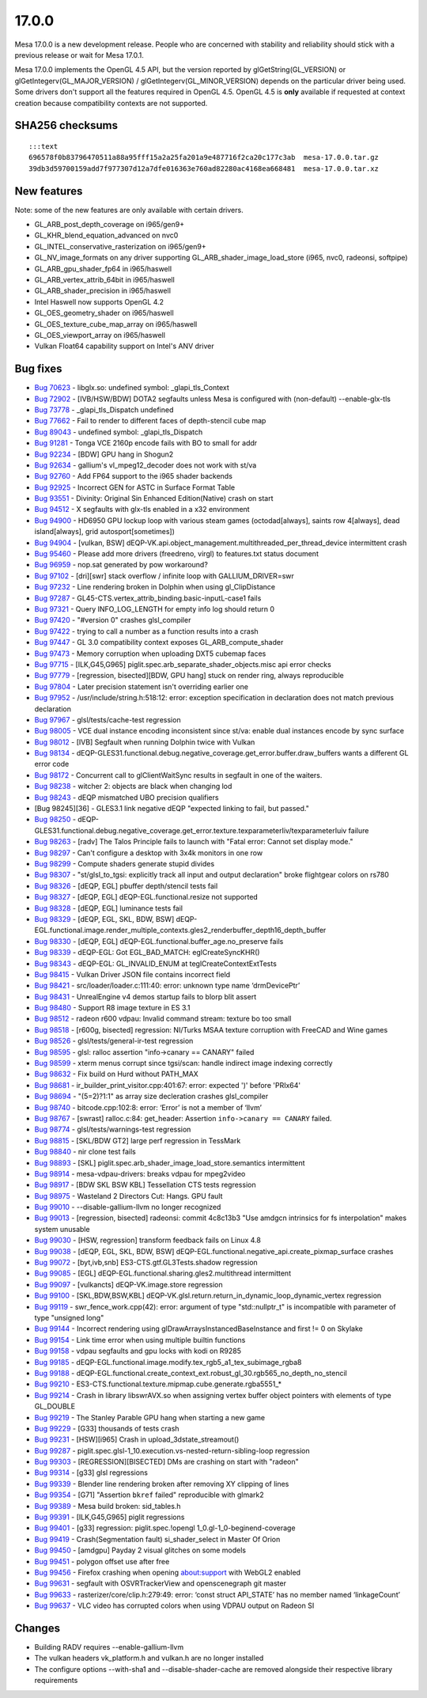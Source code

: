 17.0.0
=======================

Mesa 17.0.0 is a new development release. People who are concerned with
stability and reliability should stick with a previous release or wait
for Mesa 17.0.1.

Mesa 17.0.0 implements the OpenGL 4.5 API, but the version reported by
glGetString(GL\_VERSION) or glGetIntegerv(GL\_MAJOR\_VERSION) /
glGetIntegerv(GL\_MINOR\_VERSION) depends on the particular driver being
used. Some drivers don't support all the features required in OpenGL
4.5. OpenGL 4.5 is **only** available if requested at context creation
because compatibility contexts are not supported.

SHA256 checksums
----------------

::

    :::text
    696578f0b83796470511a88a95fff15a2a25fa201a9e487716f2ca20c177c3ab  mesa-17.0.0.tar.gz
    39db3d59700159add7f977307d12a7dfe016363e760ad82280ac4168ea668481  mesa-17.0.0.tar.xz

New features
------------

Note: some of the new features are only available with certain drivers.

-  GL\_ARB\_post\_depth\_coverage on i965/gen9+
-  GL\_KHR\_blend\_equation\_advanced on nvc0
-  GL\_INTEL\_conservative\_rasterization on i965/gen9+
-  GL\_NV\_image\_formats on any driver supporting
   GL\_ARB\_shader\_image\_load\_store (i965, nvc0, radeonsi, softpipe)
-  GL\_ARB\_gpu\_shader\_fp64 in i965/haswell
-  GL\_ARB\_vertex\_attrib\_64bit in i965/haswell
-  GL\_ARB\_shader\_precision in i965/haswell
-  Intel Haswell now supports OpenGL 4.2
-  GL\_OES\_geometry\_shader on i965/haswell
-  GL\_OES\_texture\_cube\_map\_array on i965/haswell
-  GL\_OES\_viewport\_array on i965/haswell
-  Vulkan Float64 capability support on Intel's ANV driver

Bug fixes
---------

-  `Bug 70623 <https://bugs.freedesktop.org/show_bug.cgi?id=70623>`__ -
   libglx.so: undefined symbol: \_glapi\_tls\_Context

-  `Bug 72902 <https://bugs.freedesktop.org/show_bug.cgi?id=72902>`__ -
   [IVB/HSW/BDW] DOTA2 segfaults unless Mesa is configured with
   (non-default) --enable-glx-tls

-  `Bug 73778 <https://bugs.freedesktop.org/show_bug.cgi?id=73778>`__ -
   \_glapi\_tls\_Dispatch undefined

-  `Bug 77662 <https://bugs.freedesktop.org/show_bug.cgi?id=77662>`__ -
   Fail to render to different faces of depth-stencil cube map

-  `Bug 89043 <https://bugs.freedesktop.org/show_bug.cgi?id=89043>`__ -
   undefined symbol: \_glapi\_tls\_Dispatch

-  `Bug 91281 <https://bugs.freedesktop.org/show_bug.cgi?id=91281>`__ -
   Tonga VCE 2160p encode fails with BO to small for addr

-  `Bug 92234 <https://bugs.freedesktop.org/show_bug.cgi?id=92234>`__ -
   [BDW] GPU hang in Shogun2

-  `Bug 92634 <https://bugs.freedesktop.org/show_bug.cgi?id=92634>`__ -
   gallium's vl\_mpeg12\_decoder does not work with st/va

-  `Bug 92760 <https://bugs.freedesktop.org/show_bug.cgi?id=92760>`__ -
   Add FP64 support to the i965 shader backends

-  `Bug 92925 <https://bugs.freedesktop.org/show_bug.cgi?id=92925>`__ -
   Incorrect GEN for ASTC in Surface Format Table

-  `Bug 93551 <https://bugs.freedesktop.org/show_bug.cgi?id=93551>`__ -
   Divinity: Original Sin Enhanced Edition(Native) crash on start

-  `Bug 94512 <https://bugs.freedesktop.org/show_bug.cgi?id=94512>`__ -
   X segfaults with glx-tls enabled in a x32 environment

-  `Bug 94900 <https://bugs.freedesktop.org/show_bug.cgi?id=94900>`__ -
   HD6950 GPU lockup loop with various steam games (octodad[always],
   saints row 4[always], dead island[always], grid autosport[sometimes])

-  `Bug 94904 <https://bugs.freedesktop.org/show_bug.cgi?id=94904>`__ -
   [vulkan, BSW]
   dEQP-VK.api.object\_management.multithreaded\_per\_thread\_device
   intermittent crash

-  `Bug 95460 <https://bugs.freedesktop.org/show_bug.cgi?id=95460>`__ -
   Please add more drivers (freedreno, virgl) to features.txt status
   document

-  `Bug 96959 <https://bugs.freedesktop.org/show_bug.cgi?id=96959>`__ -
   nop.sat generated by pow workaround?

-  `Bug 97102 <https://bugs.freedesktop.org/show_bug.cgi?id=97102>`__ -
   [dri][swr] stack overflow / infinite loop with GALLIUM\_DRIVER=swr

-  `Bug 97232 <https://bugs.freedesktop.org/show_bug.cgi?id=97232>`__ -
   Line rendering broken in Dolphin when using gl\_ClipDistance

-  `Bug 97287 <https://bugs.freedesktop.org/show_bug.cgi?id=97287>`__ -
   GL45-CTS.vertex\_attrib\_binding.basic-inputL-case1 fails

-  `Bug 97321 <https://bugs.freedesktop.org/show_bug.cgi?id=97321>`__ -
   Query INFO\_LOG\_LENGTH for empty info log should return 0

-  `Bug 97420 <https://bugs.freedesktop.org/show_bug.cgi?id=97420>`__ -
   "#version 0" crashes glsl\_compiler

-  `Bug 97422 <https://bugs.freedesktop.org/show_bug.cgi?id=97422>`__ -
   trying to call a number as a function results into a crash

-  `Bug 97447 <https://bugs.freedesktop.org/show_bug.cgi?id=97447>`__ -
   GL 3.0 compatibility context exposes GL\_ARB\_compute\_shader

-  `Bug 97473 <https://bugs.freedesktop.org/show_bug.cgi?id=97473>`__ -
   Memory corruption when uploading DXT5 cubemap faces

-  `Bug 97715 <https://bugs.freedesktop.org/show_bug.cgi?id=97715>`__ -
   [ILK,G45,G965] piglit.spec.arb\_separate\_shader\_objects.misc api
   error checks

-  `Bug 97779 <https://bugs.freedesktop.org/show_bug.cgi?id=97779>`__ -
   [regression, bisected][BDW, GPU hang] stuck on render ring, always
   reproducible

-  `Bug 97804 <https://bugs.freedesktop.org/show_bug.cgi?id=97804>`__ -
   Later precision statement isn't overriding earlier one

-  `Bug 97952 <https://bugs.freedesktop.org/show_bug.cgi?id=97952>`__ -
   /usr/include/string.h:518:12: error: exception specification in
   declaration does not match previous declaration

-  `Bug 97967 <https://bugs.freedesktop.org/show_bug.cgi?id=97967>`__ -
   glsl/tests/cache-test regression

-  `Bug 98005 <https://bugs.freedesktop.org/show_bug.cgi?id=98005>`__ -
   VCE dual instance encoding inconsistent since st/va: enable dual
   instances encode by sync surface

-  `Bug 98012 <https://bugs.freedesktop.org/show_bug.cgi?id=98012>`__ -
   [IVB] Segfault when running Dolphin twice with Vulkan

-  `Bug 98134 <https://bugs.freedesktop.org/show_bug.cgi?id=98134>`__ -
   dEQP-GLES31.functional.debug.negative\_coverage.get\_error.buffer.draw\_buffers
   wants a different GL error code

-  `Bug 98172 <https://bugs.freedesktop.org/show_bug.cgi?id=98172>`__ -
   Concurrent call to glClientWaitSync results in segfault in one of the
   waiters.

-  `Bug 98238 <https://bugs.freedesktop.org/show_bug.cgi?id=98238>`__ -
   witcher 2: objects are black when changing lod

-  `Bug 98243 <https://bugs.freedesktop.org/show_bug.cgi?id=98243>`__ -
   dEQP mismatched UBO precision qualifiers

-  [Bug 98245][36] - GLES3.1 link negative dEQP "expected linking to
   fail, but passed."

-  `Bug 98250 <https://bugs.freedesktop.org/show_bug.cgi?id=98250>`__ -
   dEQP-GLES31.functional.debug.negative\_coverage.get\_error.texture.texparameterIiv/texparameterIuiv
   failure

-  `Bug 98263 <https://bugs.freedesktop.org/show_bug.cgi?id=98263>`__ -
   [radv] The Talos Principle fails to launch with "Fatal error: Cannot
   set display mode."

-  `Bug 98297 <https://bugs.freedesktop.org/show_bug.cgi?id=98297>`__ -
   Can't configure a desktop with 3x4k monitors in one row

-  `Bug 98299 <https://bugs.freedesktop.org/show_bug.cgi?id=98299>`__ -
   Compute shaders generate stupid divides

-  `Bug 98307 <https://bugs.freedesktop.org/show_bug.cgi?id=98307>`__ -
   "st/glsl\_to\_tgsi: explicitly track all input and output
   declaration" broke flightgear colors on rs780

-  `Bug 98326 <https://bugs.freedesktop.org/show_bug.cgi?id=98326>`__ -
   [dEQP, EGL] pbuffer depth/stencil tests fail

-  `Bug 98327 <https://bugs.freedesktop.org/show_bug.cgi?id=98327>`__ -
   [dEQP, EGL] dEQP-EGL.functional.resize not supported

-  `Bug 98328 <https://bugs.freedesktop.org/show_bug.cgi?id=98328>`__ -
   [dEQP, EGL] luminance tests fail

-  `Bug 98329 <https://bugs.freedesktop.org/show_bug.cgi?id=98329>`__ -
   [dEQP, EGL, SKL, BDW, BSW]
   dEQP-EGL.functional.image.render\_multiple\_contexts.gles2\_renderbuffer\_depth16\_depth\_buffer

-  `Bug 98330 <https://bugs.freedesktop.org/show_bug.cgi?id=98330>`__ -
   [dEQP, EGL] dEQP-EGL.functional.buffer\_age.no\_preserve fails

-  `Bug 98339 <https://bugs.freedesktop.org/show_bug.cgi?id=98339>`__ -
   dEQP-EGL: Got EGL\_BAD\_MATCH: eglCreateSyncKHR()

-  `Bug 98343 <https://bugs.freedesktop.org/show_bug.cgi?id=98343>`__ -
   dEQP-EGL: GL\_INVALID\_ENUM at teglCreateContextExtTests

-  `Bug 98415 <https://bugs.freedesktop.org/show_bug.cgi?id=98415>`__ -
   Vulkan Driver JSON file contains incorrect field

-  `Bug 98421 <https://bugs.freedesktop.org/show_bug.cgi?id=98421>`__ -
   src/loader/loader.c:111:40: error: unknown type name ‘drmDevicePtr’

-  `Bug 98431 <https://bugs.freedesktop.org/show_bug.cgi?id=98431>`__ -
   UnrealEngine v4 demos startup fails to blorp blit assert

-  `Bug 98480 <https://bugs.freedesktop.org/show_bug.cgi?id=98480>`__ -
   Support R8 image texture in ES 3.1

-  `Bug 98512 <https://bugs.freedesktop.org/show_bug.cgi?id=98512>`__ -
   radeon r600 vdpau: Invalid command stream: texture bo too small

-  `Bug 98518 <https://bugs.freedesktop.org/show_bug.cgi?id=98518>`__ -
   [r600g, bisected] regression: NI/Turks MSAA texture corruption with
   FreeCAD and Wine games

-  `Bug 98526 <https://bugs.freedesktop.org/show_bug.cgi?id=98526>`__ -
   glsl/tests/general-ir-test regression

-  `Bug 98595 <https://bugs.freedesktop.org/show_bug.cgi?id=98595>`__ -
   glsl: ralloc assertion "info->canary == CANARY" failed

-  `Bug 98599 <https://bugs.freedesktop.org/show_bug.cgi?id=98599>`__ -
   xterm menus corrupt since tgsi/scan: handle indirect image indexing
   correctly

-  `Bug 98632 <https://bugs.freedesktop.org/show_bug.cgi?id=98632>`__ -
   Fix build on Hurd without PATH\_MAX

-  `Bug 98681 <https://bugs.freedesktop.org/show_bug.cgi?id=98681>`__ -
   ir\_builder\_print\_visitor.cpp:401:67: error: expected ')' before
   'PRIx64'

-  `Bug 98694 <https://bugs.freedesktop.org/show_bug.cgi?id=98694>`__ -
   "(5=2)?1:1" as array size decleration crashes glsl\_compiler

-  `Bug 98740 <https://bugs.freedesktop.org/show_bug.cgi?id=98740>`__ -
   bitcode.cpp:102:8: error: ‘Error’ is not a member of ‘llvm’

-  `Bug 98767 <https://bugs.freedesktop.org/show_bug.cgi?id=98767>`__ -
   [swrast] ralloc.c:84: get\_header: Assertion
   ``info->canary == CANARY`` failed.

-  `Bug 98774 <https://bugs.freedesktop.org/show_bug.cgi?id=98774>`__ -
   glsl/tests/warnings-test regression

-  `Bug 98815 <https://bugs.freedesktop.org/show_bug.cgi?id=98815>`__ -
   [SKL/BDW GT2] large perf regression in TessMark

-  `Bug 98840 <https://bugs.freedesktop.org/show_bug.cgi?id=98840>`__ -
   nir clone test fails

-  `Bug 98893 <https://bugs.freedesktop.org/show_bug.cgi?id=98893>`__ -
   [SKL] piglit.spec.arb\_shader\_image\_load\_store.semantics
   intermittent

-  `Bug 98914 <https://bugs.freedesktop.org/show_bug.cgi?id=98914>`__ -
   mesa-vdpau-drivers: breaks vdpau for mpeg2video

-  `Bug 98917 <https://bugs.freedesktop.org/show_bug.cgi?id=98917>`__ -
   [BDW SKL BSW KBL] Tessellation CTS tests regression

-  `Bug 98975 <https://bugs.freedesktop.org/show_bug.cgi?id=98975>`__ -
   Wasteland 2 Directors Cut: Hangs. GPU fault

-  `Bug 99010 <https://bugs.freedesktop.org/show_bug.cgi?id=99010>`__ -
   --disable-gallium-llvm no longer recognized

-  `Bug 99013 <https://bugs.freedesktop.org/show_bug.cgi?id=99013>`__ -
   [regression, bisected] radeonsi: commit 4c8c13b3 "Use amdgcn
   intrinsics for fs interpolation" makes system unusable

-  `Bug 99030 <https://bugs.freedesktop.org/show_bug.cgi?id=99030>`__ -
   [HSW, regression] transform feedback fails on Linux 4.8

-  `Bug 99038 <https://bugs.freedesktop.org/show_bug.cgi?id=99038>`__ -
   [dEQP, EGL, SKL, BDW, BSW]
   dEQP-EGL.functional.negative\_api.create\_pixmap\_surface crashes

-  `Bug 99072 <https://bugs.freedesktop.org/show_bug.cgi?id=99072>`__ -
   [byt,ivb,snb] ES3-CTS.gtf.GL3Tests.shadow regression

-  `Bug 99085 <https://bugs.freedesktop.org/show_bug.cgi?id=99085>`__ -
   [EGL] dEQP-EGL.functional.sharing.gles2.multithread intermittent

-  `Bug 99097 <https://bugs.freedesktop.org/show_bug.cgi?id=99097>`__ -
   [vulkancts] dEQP-VK.image.store regression

-  `Bug 99100 <https://bugs.freedesktop.org/show_bug.cgi?id=99100>`__ -
   [SKL,BDW,BSW,KBL]
   dEQP-VK.glsl.return.return\_in\_dynamic\_loop\_dynamic\_vertex
   regression

-  `Bug 99119 <https://bugs.freedesktop.org/show_bug.cgi?id=99119>`__ -
   swr\_fence\_work.cpp(42): error: argument of type "std::nullptr\_t"
   is incompatible with parameter of type "unsigned long"

-  `Bug 99144 <https://bugs.freedesktop.org/show_bug.cgi?id=99144>`__ -
   Incorrect rendering using glDrawArraysInstancedBaseInstance and first
   != 0 on Skylake

-  `Bug 99154 <https://bugs.freedesktop.org/show_bug.cgi?id=99154>`__ -
   Link time error when using multiple builtin functions

-  `Bug 99158 <https://bugs.freedesktop.org/show_bug.cgi?id=99158>`__ -
   vdpau segfaults and gpu locks with kodi on R9285

-  `Bug 99185 <https://bugs.freedesktop.org/show_bug.cgi?id=99185>`__ -
   dEQP-EGL.functional.image.modify.tex\_rgb5\_a1\_tex\_subimage\_rgba8

-  `Bug 99188 <https://bugs.freedesktop.org/show_bug.cgi?id=99188>`__ -
   dEQP-EGL.functional.create\_context\_ext.robust\_gl\_30.rgb565\_no\_depth\_no\_stencil

-  `Bug 99210 <https://bugs.freedesktop.org/show_bug.cgi?id=99210>`__ -
   ES3-CTS.functional.texture.mipmap.cube.generate.rgba5551\_\*

-  `Bug 99214 <https://bugs.freedesktop.org/show_bug.cgi?id=99214>`__ -
   Crash in library libswrAVX.so when assigning vertex buffer object
   pointers with elements of type GL\_DOUBLE

-  `Bug 99219 <https://bugs.freedesktop.org/show_bug.cgi?id=99219>`__ -
   The Stanley Parable GPU hang when starting a new game

-  `Bug 99229 <https://bugs.freedesktop.org/show_bug.cgi?id=99229>`__ -
   [G33] thousands of tests crash

-  `Bug 99231 <https://bugs.freedesktop.org/show_bug.cgi?id=99231>`__ -
   [HSW][i965] Crash in upload\_3dstate\_streamout()

-  `Bug 99287 <https://bugs.freedesktop.org/show_bug.cgi?id=99287>`__ -
   piglit.spec.glsl-1\_10.execution.vs-nested-return-sibling-loop
   regression

-  `Bug 99303 <https://bugs.freedesktop.org/show_bug.cgi?id=99303>`__ -
   [REGRESSION][BISECTED] DMs are crashing on start with "radeon"

-  `Bug 99314 <https://bugs.freedesktop.org/show_bug.cgi?id=99314>`__ -
   [g33] glsl regressions

-  `Bug 99339 <https://bugs.freedesktop.org/show_bug.cgi?id=99339>`__ -
   Blender line rendering broken after removing XY clipping of lines

-  `Bug 99354 <https://bugs.freedesktop.org/show_bug.cgi?id=99354>`__ -
   [G71] "Assertion ``bkref`` failed" reproducible with glmark2

-  `Bug 99389 <https://bugs.freedesktop.org/show_bug.cgi?id=99389>`__ -
   Mesa build broken: sid\_tables.h

-  `Bug 99391 <https://bugs.freedesktop.org/show_bug.cgi?id=99391>`__ -
   [ILK,G45,G965] piglit regressions

-  `Bug 99401 <https://bugs.freedesktop.org/show_bug.cgi?id=99401>`__ -
   [g33] regression: piglit.spec.!opengl 1\_0.gl-1\_0-beginend-coverage

-  `Bug 99419 <https://bugs.freedesktop.org/show_bug.cgi?id=99419>`__ -
   Crash(Segmentation fault) si\_shader\_select in Master Of Orion

-  `Bug 99450 <https://bugs.freedesktop.org/show_bug.cgi?id=99450>`__ -
   [amdgpu] Payday 2 visual glitches on some models

-  `Bug 99451 <https://bugs.freedesktop.org/show_bug.cgi?id=99451>`__ -
   polygon offset use after free

-  `Bug 99456 <https://bugs.freedesktop.org/show_bug.cgi?id=99456>`__ -
   Firefox crashing when opening about:support with WebGL2 enabled

-  `Bug 99631 <https://bugs.freedesktop.org/show_bug.cgi?id=99631>`__ -
   segfault with OSVRTrackerView and openscenegraph git master

-  `Bug 99633 <https://bugs.freedesktop.org/show_bug.cgi?id=99633>`__ -
   rasterizer/core/clip.h:279:49: error: ‘const struct API\_STATE’ has
   no member named ‘linkageCount’

-  `Bug 99637 <https://bugs.freedesktop.org/show_bug.cgi?id=99637>`__ -
   VLC video has corrupted colors when using VDPAU output on Radeon SI

Changes
-------

-  Building RADV requires --enable-gallium-llvm
-  The vulkan headers vk\_platform.h and vulkan.h are no longer
   installed
-  The configure options --with-sha1 and --disable-shader-cache are
   removed alongside their respective library requirements

